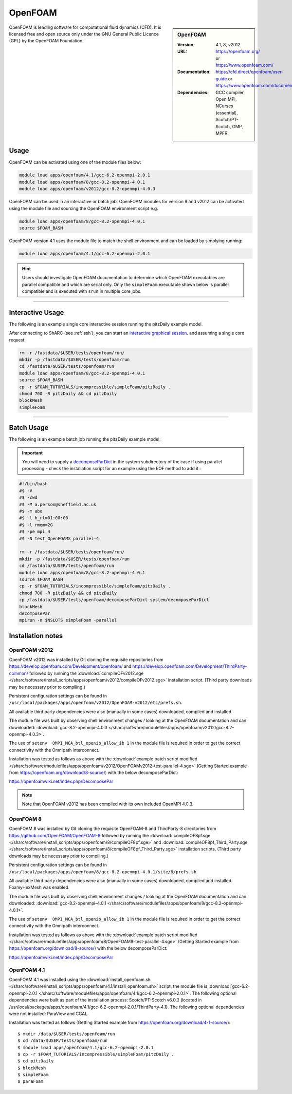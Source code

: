 OpenFOAM
========

.. sidebar:: OpenFOAM

   :Version: 4.1, 8, v2012
   :URL: https://openfoam.org/ or https://www.openfoam.com/
   :Documentation: https://cfd.direct/openfoam/user-guide or https://www.openfoam.com/documentation/overview
   :Dependencies: GCC compiler, Open MPI, NCurses (essential), Scotch/PT-Scotch, GMP, MPFR.


OpenFOAM is leading software for computational fluid dynamics (CFD). It is licensed free and open source only under the GNU General Public Licence (GPL) by the OpenFOAM Foundation.


Usage
-----

OpenFOAM can be activated using one of the module files below:

.. code-block:: bash

    module load apps/openfoam/4.1/gcc-6.2-openmpi-2.0.1
    module load apps/openfoam/8/gcc-8.2-openmpi-4.0.1
    module load apps/openfoam/v2012/gcc-8.2-openmpi-4.0.3

OpenFOAM can be used in an interactive or batch job. OpenFOAM modules for version 8 and v2012 can be activated using the module file and sourcing the OpenFOAM environment script e.g.

.. code-block:: bash

        module load apps/openfoam/8/gcc-8.2-openmpi-4.0.1
        source $FOAM_BASH

OpenFOAM version 4.1 uses the module file to match the shell environment and can be loaded by simplying running:

.. code-block:: bash

    module load apps/openfoam/4.1/gcc-6.2-openmpi-2.0.1

.. hint::

    Users should investigate OpenFOAM documentation to determine which OpenFOAM executables are parallel compatible and 
    which are serial only. Only the ``simpleFoam`` executable shown below is parallel compatible and is executed with ``srun``
    in multiple core jobs.

----------

Interactive Usage
--------------------

The following is an example single core interactive session running the pitzDaily example model.

After connecting to ShARC (see :ref:`ssh`), you can start an `interactive graphical session <https://docs.hpc.shef.ac.uk/en/latest/hpc/scheduler/submit.html#interactive-sessions>`_. and assuming a single core request:

.. code-block:: bash

  rm -r /fastdata/$USER/tests/openfoam/run/
  mkdir -p /fastdata/$USER/tests/openfoam/run
  cd /fastdata/$USER/tests/openfoam/run
  module load apps/openfoam/8/gcc-8.2-openmpi-4.0.1
  source $FOAM_BASH
  cp -r $FOAM_TUTORIALS/incompressible/simpleFoam/pitzDaily .
  chmod 700 -R pitzDaily && cd pitzDaily
  blockMesh
  simpleFoam

------------

Batch Usage
--------------------

The following is an example batch job running the pitzDaily example model:

.. important::

    You will need to supply a `decomposeParDict <https://cfd.direct/openfoam/user-guide/v8-running-applications-parallel/>`_ in the system subdirectory of the case if using parallel processing - check the installation script for an example using the EOF method to add it :

.. code-block:: bash

  #!/bin/bash
  #$ -V
  #$ -cwd
  #$ -M a.person@sheffield.ac.uk
  #$ -m abe
  #$ -l h_rt=01:00:00
  #$ -l rmem=2G
  #$ -pe mpi 4
  #$ -N test_OpenFOAM8_parallel-4

  rm -r /fastdata/$USER/tests/openfoam/run/
  mkdir -p /fastdata/$USER/tests/openfoam/run
  cd /fastdata/$USER/tests/openfoam/run
  module load apps/openfoam/8/gcc-8.2-openmpi-4.0.1
  source $FOAM_BASH
  cp -r $FOAM_TUTORIALS/incompressible/simpleFoam/pitzDaily .
  chmod 700 -R pitzDaily && cd pitzDaily
  cp /fastdata/$USER/tests/openfoam/decomposeParDict system/decomposeParDict
  blockMesh
  decomposePar
  mpirun -n $NSLOTS simpleFoam -parallel


Installation notes
------------------

OpenFOAM v2012
^^^^^^^^^^^^^^
OpenFOAM v2012 was installed by Git cloning the requisite repositories from https://develop.openfoam.com/Development/openfoam/ and https://develop.openfoam.com/Development/ThirdParty-common/ followed by running the
:download:`compileOFv2012.sge </sharc/software/install_scripts/apps/openfoam/v2012/compileOFv2012.sge>` installation script. (Third party downloads may be necessary prior to compiling.)

Persistent configuration settings can be found in ``/usr/local/packages/apps/openfoam/v2012/OpenFOAM-v2012/etc/prefs.sh``.

All available third party dependencies were also (manually in some cases) downloaded, compiled and installed.

The module file was built by observing shell environment changes / looking at the OpenFOAM documentation and can downloaded: :download:`gcc-8.2-openmpi-4.0.3 </sharc/software/modulefiles/apps/openfoam/v2012/gcc-8.2-openmpi-4.0.3>`.

The use of ``setenv  OMPI_MCA_btl_openib_allow_ib 1`` in the module file is required in order to get the correct connectivity with the Omnipath interconnect.

Installation was tested as follows as above with the :download:`example batch script modified </sharc/software/modulefiles/apps/openfoam/v2012/OpenFOAMv2012-test-parallel-4.sge>`
(Getting Started example from https://openfoam.org/download/8-source/) with the below decomposeParDict:

https://openfoamwiki.net/index.php/DecomposePar

.. note::

  Note that OpenFOAM v2012 has been compiled with its own included OpenMPI 4.0.3.

OpenFOAM 8
^^^^^^^^^^

OpenFOAM 8 was installed by Git cloning the requisite OpenFOAM-8 and ThirdParty-8 directories from https://github.com/OpenFOAM/OpenFOAM-8 followed by running the
:download:`compileOF8pf.sge </sharc/software/install_scripts/apps/openfoam/8/compileOF8pf.sge>` and
:download:`compileOF8pf_Third_Party.sge </sharc/software/install_scripts/apps/openfoam/8/compileOF8pf_Third_Party.sge>` installation scripts. (Third party downloads may be necessary prior to compiling.)

Persistent configuration settings can be found in ``/usr/local/packages/apps/openfoam/8/gcc-8.2-openmpi-4.0.1/site/8/prefs.sh``.

All available third party dependencies were also (manually in some cases) downloaded, compiled and installed. FoamyHexMesh was enabled.

The module file was built by observing shell environment changes / looking at the OpenFOAM documentation and can downloaded: :download:`gcc-8.2-openmpi-4.0.1 </sharc/software/modulefiles/apps/openfoam/8/gcc-8.2-openmpi-4.0.1>`.

The use of ``setenv  OMPI_MCA_btl_openib_allow_ib 1`` in the module file is required in order to get the correct connectivity with the Omnipath interconnect.

Installation was tested as follows as above with the :download:`example batch script modified </sharc/software/modulefiles/apps/openfoam/8/OpenFOAM8-test-parallel-4.sge>`
(Getting Started example from https://openfoam.org/download/8-source/) with the below decomposeParDict:

https://openfoamwiki.net/index.php/DecomposePar

OpenFOAM 4.1
^^^^^^^^^^^^

OpenFOAM 4.1 was installed using the
:download:`install_openfoam.sh </sharc/software/install_scripts/apps/openfoam/4.1/install_openfoam.sh>` script, the module
file is
:download:`gcc-6.2-openmpi-2.0.1 </sharc/software/modulefiles/apps/openfoam/4.1/gcc-6.2-openmpi-2.0.1>`. The following optional dependencies were built as part of the installation process: Scotch/PT-Scotch v6.0.3 (located in /usr/local/packages/apps/openfoam/4.1/gcc-6.2-openmpi-2.0.1/ThirdParty-4.1). The following optional dependencies were not installed: ParaView and CGAL.

Installation was tested as follows (Getting Started example from https://openfoam.org/download/4-1-source/)::

    $ mkdir /data/$USER/tests/openfoam/run
    $ cd /data/$USER/tests/openfoam/run
    $ module load apps/openfoam/4.1/gcc-6.2-openmpi-2.0.1
    $ cp -r $FOAM_TUTORIALS/incompressible/simpleFoam/pitzDaily .
    $ cd pitzDaily
    $ blockMesh
    $ simpleFoam
    $ paraFoam
